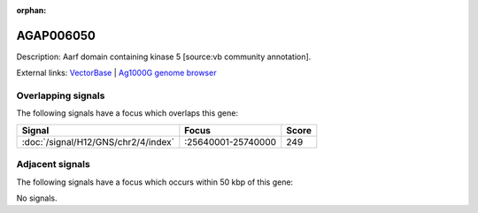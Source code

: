 :orphan:

AGAP006050
=============





Description: Aarf domain containing kinase 5 [source:vb community annotation].

External links:
`VectorBase <https://www.vectorbase.org/Anopheles_gambiae/Gene/Summary?g=AGAP006050>`_ |
`Ag1000G genome browser <https://www.malariagen.net/apps/ag1000g/phase1-AR3/index.html?genome_region=2L:25640105-25642170#genomebrowser>`_

Overlapping signals
-------------------

The following signals have a focus which overlaps this gene:



.. cssclass:: table-hover
.. csv-table::
    :widths: auto
    :header: Signal,Focus,Score

    :doc:`/signal/H12/GNS/chr2/4/index`,":25640001-25740000",249
    



Adjacent signals
----------------

The following signals have a focus which occurs within 50 kbp of this gene:



No signals.


